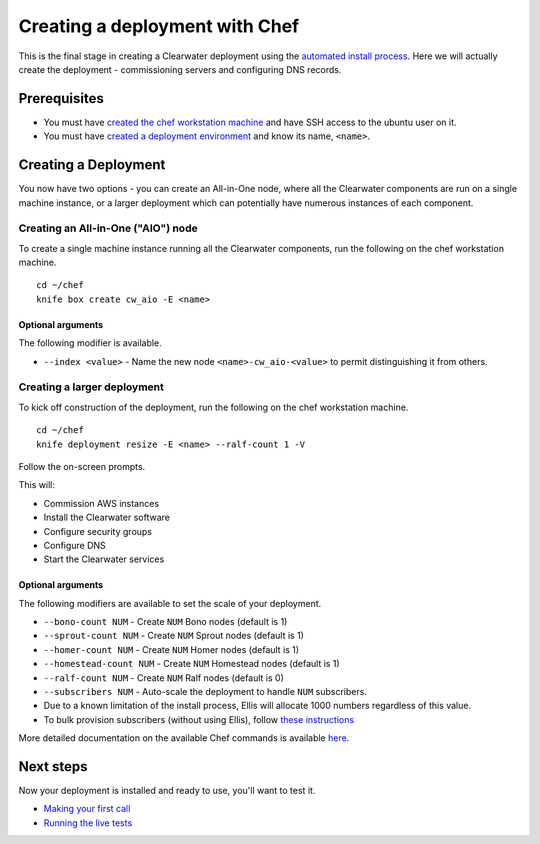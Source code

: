 Creating a deployment with Chef
===============================

This is the final stage in creating a Clearwater deployment using the
`automated install process <Automated_Install.html>`__. Here we will
actually create the deployment - commissioning servers and configuring
DNS records.

Prerequisites
-------------

-  You must have `created the chef workstation
   machine <Installing_a_Chef_workstation.html>`__ and have SSH access to
   the ubuntu user on it.
-  You must have `created a deployment
   environment <Creating_a_deployment_environment.html>`__ and know its
   name, ``<name>``.

Creating a Deployment
---------------------

You now have two options - you can create an All-in-One node, where all
the Clearwater components are run on a single machine instance, or a
larger deployment which can potentially have numerous instances of each
component.

Creating an All-in-One ("AIO") node
~~~~~~~~~~~~~~~~~~~~~~~~~~~~~~~~~~~

To create a single machine instance running all the Clearwater
components, run the following on the chef workstation machine.

::

    cd ~/chef
    knife box create cw_aio -E <name>

Optional arguments
^^^^^^^^^^^^^^^^^^

The following modifier is available.

-  ``--index <value>`` - Name the new node ``<name>-cw_aio-<value>`` to
   permit distinguishing it from others.

Creating a larger deployment
~~~~~~~~~~~~~~~~~~~~~~~~~~~~

To kick off construction of the deployment, run the following on the
chef workstation machine.

::

    cd ~/chef
    knife deployment resize -E <name> --ralf-count 1 -V

Follow the on-screen prompts.

This will:

-  Commission AWS instances
-  Install the Clearwater software
-  Configure security groups
-  Configure DNS
-  Start the Clearwater services

Optional arguments
^^^^^^^^^^^^^^^^^^

The following modifiers are available to set the scale of your
deployment.

-  ``--bono-count NUM`` - Create ``NUM`` Bono nodes (default is 1)
-  ``--sprout-count NUM`` - Create ``NUM`` Sprout nodes (default is 1)
-  ``--homer-count NUM`` - Create ``NUM`` Homer nodes (default is 1)
-  ``--homestead-count NUM`` - Create ``NUM`` Homestead nodes (default
   is 1)
-  ``--ralf-count NUM`` - Create ``NUM`` Ralf nodes (default is 0)
-  ``--subscribers NUM`` - Auto-scale the deployment to handle ``NUM``
   subscribers.
-  Due to a known limitation of the install process, Ellis will allocate
   1000 numbers regardless of this value.
-  To bulk provision subscribers (without using Ellis), follow `these
   instructions <https://github.com/Metaswitch/crest/blob/master/src/metaswitch/crest/tools/sstable_provisioning/README.md>`__

More detailed documentation on the available Chef commands is available
`here <https://github.com/Metaswitch/chef/blob/master/docs/knife_commands.md>`__.

Next steps
----------

Now your deployment is installed and ready to use, you'll want to test
it.

-  `Making your first call <Making_your_first_call.html>`__
-  `Running the live tests <Running_the_live_tests.html>`__

